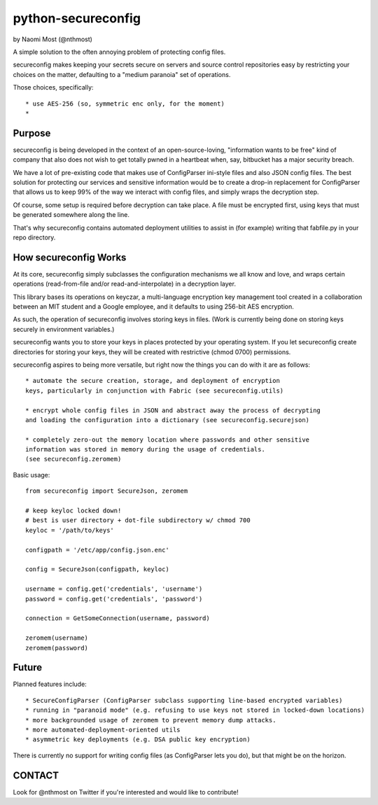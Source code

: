 *******************
python-secureconfig
*******************

by Naomi Most (@nthmost)

A simple solution to the often annoying problem of protecting config files.

secureconfig makes keeping your secrets secure on servers and source control 
repositories easy by restricting your choices on the matter, defaulting to 
a "medium paranoia" set of operations.

Those choices, specifically::

 * use AES-256 (so, symmetric enc only, for the moment)
 * 


Purpose
-------

secureconfig is being developed in the context of an open-source-loving,
"information wants to be free" kind of company that also does not wish to 
get totally pwned in a heartbeat when, say, bitbucket has a major security
breach. 

We have a lot of pre-existing code that makes use of ConfigParser ini-style
files and also JSON config files. The best solution for protecting our 
services and sensitive information would be to create a drop-in replacement
for ConfigParser that allows us to keep 99% of the way we interact with
config files, and simply wraps the decryption step.

Of course, some setup is required before decryption can take place. A file
must be encrypted first, using keys that must be generated somewhere along
the line.

That's why secureconfig contains automated deployment utilities to assist 
in (for example) writing that fabfile.py in your repo directory. 


How secureconfig Works
----------------------

At its core, secureconfig simply subclasses the configuration mechanisms we 
all know and love, and wraps certain operations (read-from-file and/or 
read-and-interpolate) in a decryption layer.

This library bases its operations on keyczar, a multi-language encryption key 
management tool created in a collaboration between an MIT student and a Google 
employee, and it defaults to using 256-bit AES encryption.

As such, the operation of secureconfig involves storing keys in files. (Work is
currently being done on storing keys securely in environment variables.)

secureconfig wants you to store your keys in places protected by your operating
system.  If you let secureconfig create directories for storing your keys, they
will be created with restrictive (chmod 0700) permissions.

secureconfig aspires to being more versatile, but right now the things you can
do with it are as follows::

    * automate the secure creation, storage, and deployment of encryption
    keys, particularly in conjunction with Fabric (see secureconfig.utils)

    * encrypt whole config files in JSON and abstract away the process of decrypting
    and loading the configuration into a dictionary (see secureconfig.securejson)

    * completely zero-out the memory location where passwords and other sensitive
    information was stored in memory during the usage of credentials. 
    (see secureconfig.zeromem)


Basic usage::

    from secureconfig import SecureJson, zeromem

    # keep keyloc locked down! 
    # best is user directory + dot-file subdirectory w/ chmod 700
    keyloc = '/path/to/keys' 

    configpath = '/etc/app/config.json.enc'

    config = SecureJson(configpath, keyloc)

    username = config.get('credentials', 'username')
    password = config.get('credentials', 'password')

    connection = GetSomeConnection(username, password)

    zeromem(username)
    zeromem(password)



Future
------

Planned features include::

* SecureConfigParser (ConfigParser subclass supporting line-based encrypted variables)
* running in "paranoid mode" (e.g. refusing to use keys not stored in locked-down locations)
* more backgrounded usage of zeromem to prevent memory dump attacks.
* more automated-deployment-oriented utils
* asymmetric key deployments (e.g. DSA public key encryption)

There is currently no support for writing config files (as ConfigParser lets
you do), but that might be on the horizon.


CONTACT
-------

Look for @nthmost on Twitter if you're interested and would like to contribute!

